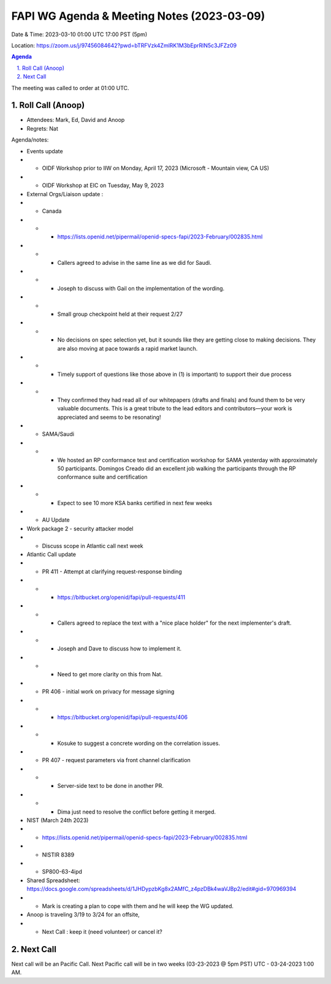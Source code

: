 ===========================================
FAPI WG Agenda & Meeting Notes (2023-03-09) 
===========================================
Date & Time: 2023-03-10 01:00 UTC 17:00 PST (5pm)

Location: https://zoom.us/j/97456084642?pwd=bTRFVzk4ZmlRK1M3bEprRlN5c3JFZz09 


.. sectnum:: 
   :suffix: .

.. contents:: Agenda

The meeting was called to order at 01:00 UTC. 

Roll Call (Anoop)
=====================
 
*  Attendees:  Mark, Ed, David and Anoop

* Regrets:   Nat
   

Agenda/notes:

* Events update
* * OIDF Workshop prior to IIW on Monday, April 17, 2023 (Microsoft - Mountain view, CA US)
* * OIDF Workshop at EIC on Tuesday, May 9, 2023 


* External Orgs/Liaison update :
* * Canada 
* * *     https://lists.openid.net/pipermail/openid-specs-fapi/2023-February/002835.html
* * *     Callers agreed to advise in the same line as we did for Saudi.
* * *     Joseph to discuss with Gail on the implementation of the wording.

* * * Small group checkpoint held at their request 2/27
* * * No decisions on spec selection yet, but it sounds like they are getting close to making decisions. They are also moving at pace towards a rapid market launch.
* * * Timely support of questions like those above in (1) is important) to support their due process
* * * They confirmed they had read all of our whitepapers (drafts and finals) and found them to be very valuable documents. This is a great tribute to the lead editors and contributors—your work is appreciated and seems to be resonating!

* * SAMA/Saudi
* * * We hosted an RP conformance test and certification workshop for SAMA yesterday with approximately 50 participants. Domingos Creado did an excellent job walking the participants through the RP conformance suite and certification
* * * Expect to see 10 more KSA banks certified in next few weeks

* *  AU Update
* Work package 2 - security attacker model
* * Discuss scope in Atlantic call next week
 
* Atlantic Call update

* *  PR 411 - Attempt at clarifying request-response binding 
* * * https://bitbucket.org/openid/fapi/pull-requests/411
* * *  Callers agreed to replace the text with a "nice place holder" for the next implementer's draft.
* * *  Joseph and Dave to discuss how to implement it. 
* * * Need to get more clarity on this from Nat.

* *  PR 406 - initial work on privacy for message signing
* * * https://bitbucket.org/openid/fapi/pull-requests/406
* * * Kosuke to suggest a concrete wording on the correlation issues.

* * PR 407 - request parameters via front channel clarification
* * * Server-side text to be done in another PR.
* * * Dima just need to resolve the conflict before getting it merged.
 
* NIST (March 24th 2023)
* *    https://lists.openid.net/pipermail/openid-specs-fapi/2023-February/002835.html
* *     NISTIR 8389
* *     SP800-63-4ipd 
* Shared Spreadsheet: https://docs.google.com/spreadsheets/d/1JHDypzbKg8x2AMfC_z4pzDBk4waVJBp2/edit#gid=970969394
* *     Mark is creating a plan to cope with them and he will keep the WG updated.


* Anoop is traveling 3/19 to 3/24 for an offsite,  
* * Next Call : keep it (need volunteer) or cancel it?
 
Next Call
==============================
Next call will be an Pacific Call. 
Next Pacific call will be in two weeks (03-23-2023 @ 5pm PST) UTC - 03-24-2023 1:00 AM.